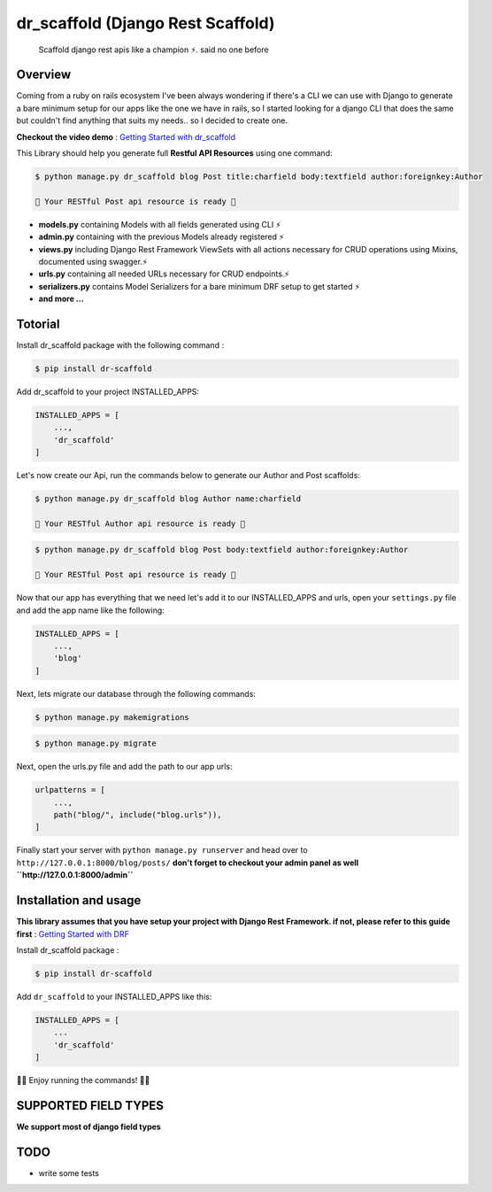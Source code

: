 
dr\_scaffold (Django Rest Scaffold)
===================================
   


    Scaffold django rest apis like a champion ⚡.
    said no one before

   

.. image:: https://codecov.io/gh/Abdenasser/dr_scaffold/branch/main/graph/badge.svg?token=VLUZWSTJV2
   :target: https://codecov.io/gh/Abdenasser/dr_scaffold   
.. image:: https://app.travis-ci.com/Abdenasser/dr_scaffold.svg?branch=main
   :target: https://app.travis-ci.com/Abdenasser/dr_scaffold    
.. image:: https://img.shields.io/pypi/l/ansicolortags.svg
   :target: https://opensource.org/licenses/MIT  
.. image:: https://badge.fury.io/py/ansicolortags.svg
   :target: https://pypi.org/project/dr-scaffold/ 

Overview
--------

Coming from a ruby on rails ecosystem I've been always wondering if
there's a CLI we can use with Django to generate a bare minimum setup
for our apps like the one we have in rails, so I started looking for a
django CLI that does the same but couldn't find anything that suits my
needs.. so I decided to create one.

**Checkout the video demo** : `Getting Started
with dr_scaffold <https://www.youtube.com/watch?v=RhMJf4pL90o>`_

This Library should help you generate full **Restful API Resources**
using one command:

.. code:: console

    $ python manage.py dr_scaffold blog Post title:charfield body:textfield author:foreignkey:Author

    🎉 Your RESTful Post api resource is ready 🎉

-  **models.py** containing Models with all fields generated using CLI ⚡
-  **admin.py** containing with the previous Models already registered ⚡
-  **views.py** including Django Rest Framework ViewSets with all
   actions necessary for CRUD operations using Mixins, documented using
   swagger.⚡
-  **urls.py** containing all needed URLs necessary for CRUD endpoints.⚡
-  **serializers.py** contains Model Serializers for a bare minimum DRF
   setup to get started ⚡
-  **and more ...**   

Totorial
--------

Install dr_scaffold package with the following command :

.. code:: console

    $ pip install dr-scaffold

Add dr_scaffold to your project INSTALLED_APPS:

.. code:: python

    INSTALLED_APPS = [
        ...,
        'dr_scaffold'
    ]

Let's now create our Api, run the commands below to generate our Author
and Post scaffolds:

.. code:: console

    $ python manage.py dr_scaffold blog Author name:charfield

    🎉 Your RESTful Author api resource is ready 🎉

.. code:: console

    $ python manage.py dr_scaffold blog Post body:textfield author:foreignkey:Author

    🎉 Your RESTful Post api resource is ready 🎉

Now that our app has everything that we need let's add it to our
INSTALLED\_APPS and urls, open your ``settings.py`` file and add the app
name like the following:

.. code:: python

    INSTALLED_APPS = [
        ...,
        'blog'
    ]

Next, lets migrate our database through the following commands:

.. code:: console

    $ python manage.py makemigrations

.. code:: console

    $ python manage.py migrate

Next, open the urls.py file and add the path to our app urls:

.. code:: python

    urlpatterns = [
        ...,
        path("blog/", include("blog.urls")),
    ]

Finally start your server with ``python manage.py runserver`` and head
over to ``http://127.0.0.1:8000/blog/posts/`` **don't forget to checkout
your admin panel as well ``http://127.0.0.1:8000/admin``**

Installation and usage
----------------------

**This library assumes that you have setup your project with Django Rest
Framework. if not, please refer to this guide first** : `Getting Started
with DRF <https://www.django-rest-framework.org/#installation>`_

Install dr_scaffold package :

.. code:: console

    $ pip install dr-scaffold

Add ``dr_scaffold`` to your INSTALLED\_APPS like this:

.. code:: python

    INSTALLED_APPS = [
        ...
        'dr_scaffold'
    ]

🎉🎉 Enjoy running the commands! 🎉🎉

SUPPORTED FIELD TYPES
---------------------

**We support most of django field types**

TODO
----

-  write some tests

